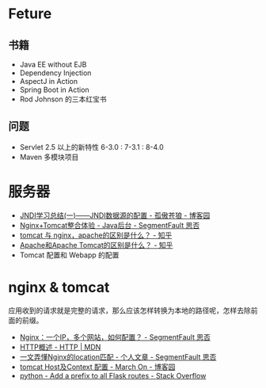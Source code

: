 * Feture
** 书籍
   + Java EE without EJB
   + Dependency Injection
   + AspectJ in Action
   + Spring Boot in Action
   + Rod Johnson 的三本红宝书

** 问题
   + Servlet 2.5 以上的新特性 6-3.0 : 7-3.1 : 8-4.0
   + Maven 多模块项目

* 服务器
  + [[https://www.cnblogs.com/xdp-gacl/p/3951952.html][JNDI学习总结(一)——JNDI数据源的配置 - 孤傲苍狼 - 博客园]]
  + [[https://segmentfault.com/a/1190000007803704][Nginx+Tomcat整合体验 - Java后台 - SegmentFault 思否]]
  + [[https://www.zhihu.com/question/32212996][tomcat 与 nginx，apache的区别是什么？ - 知乎]]
  + [[https://www.zhihu.com/question/37155807][Apache和Apache Tomcat的区别是什么？ - 知乎]]
  + Tomcat 配置和 Webapp 的配置

* nginx & tomcat
  应用收到的请求就是完整的请求，那么应该怎样转换为本地的路径呢，怎样去除前面的前缀。

  + [[https://segmentfault.com/q/1010000003756513][Nginx：一个IP，多个网站，如何配置？ - SegmentFault 思否]]
  + [[https://developer.mozilla.org/zh-CN/docs/Web/HTTP/Overview][HTTP概述 - HTTP | MDN]]
  + [[https://segmentfault.com/a/1190000013267839][一文弄懂Nginx的location匹配 - 个人文章 - SegmentFault 思否]]
  + [[https://www.cnblogs.com/z-sm/p/4705701.html][tomcat Host及Context 配置 - March On - 博客园]]
  + [[https://stackoverflow.com/questions/18967441/add-a-prefix-to-all-flask-routes][python - Add a prefix to all Flask routes - Stack Overflow]]

